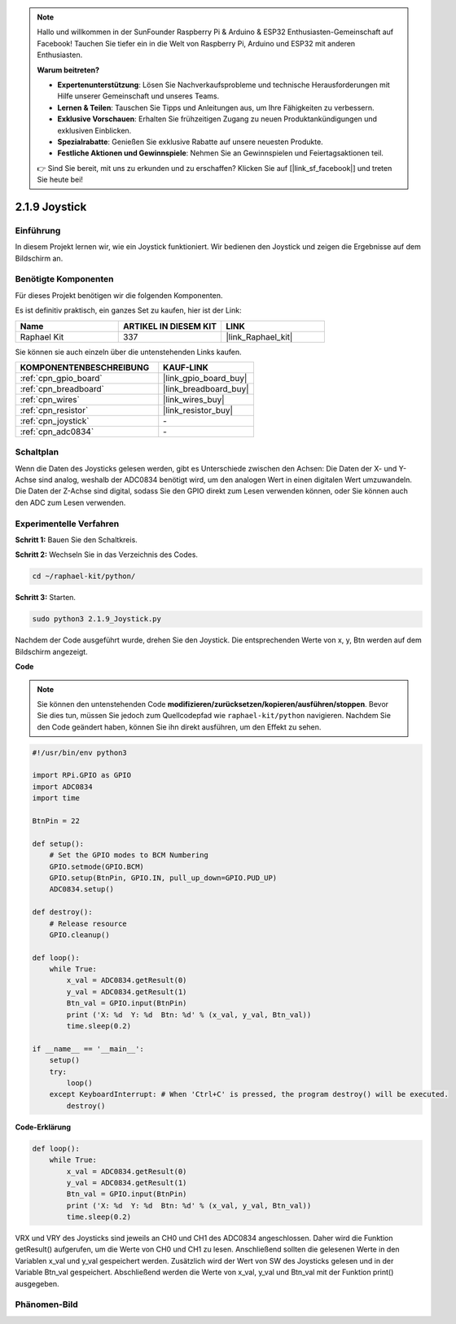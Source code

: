 .. note::

    Hallo und willkommen in der SunFounder Raspberry Pi & Arduino & ESP32 Enthusiasten-Gemeinschaft auf Facebook! Tauchen Sie tiefer ein in die Welt von Raspberry Pi, Arduino und ESP32 mit anderen Enthusiasten.

    **Warum beitreten?**

    - **Expertenunterstützung**: Lösen Sie Nachverkaufsprobleme und technische Herausforderungen mit Hilfe unserer Gemeinschaft und unseres Teams.
    - **Lernen & Teilen**: Tauschen Sie Tipps und Anleitungen aus, um Ihre Fähigkeiten zu verbessern.
    - **Exklusive Vorschauen**: Erhalten Sie frühzeitigen Zugang zu neuen Produktankündigungen und exklusiven Einblicken.
    - **Spezialrabatte**: Genießen Sie exklusive Rabatte auf unsere neuesten Produkte.
    - **Festliche Aktionen und Gewinnspiele**: Nehmen Sie an Gewinnspielen und Feiertagsaktionen teil.

    👉 Sind Sie bereit, mit uns zu erkunden und zu erschaffen? Klicken Sie auf [|link_sf_facebook|] und treten Sie heute bei!

.. _2.1.9_py:

2.1.9 Joystick
==============

Einführung
-----------------

In diesem Projekt lernen wir, wie ein Joystick funktioniert. Wir bedienen den Joystick und zeigen die Ergebnisse auf dem Bildschirm an.

Benötigte Komponenten
---------------------

Für dieses Projekt benötigen wir die folgenden Komponenten.

.. image:: ../img/image317.png

Es ist definitiv praktisch, ein ganzes Set zu kaufen, hier ist der Link:

.. list-table::
    :widths: 20 20 20
    :header-rows: 1

    *   - Name
        - ARTIKEL IN DIESEM KIT
        - LINK
    *   - Raphael Kit
        - 337
        - |link_Raphael_kit|

Sie können sie auch einzeln über die untenstehenden Links kaufen.

.. list-table::
    :widths: 30 20
    :header-rows: 1

    *   - KOMPONENTENBESCHREIBUNG
        - KAUF-LINK

    *   - :ref:`cpn_gpio_board`
        - |link_gpio_board_buy|
    *   - :ref:`cpn_breadboard`
        - |link_breadboard_buy|
    *   - :ref:`cpn_wires`
        - |link_wires_buy|
    *   - :ref:`cpn_resistor`
        - |link_resistor_buy|
    *   - :ref:`cpn_joystick`
        - \-
    *   - :ref:`cpn_adc0834`
        - \-

Schaltplan
---------------------

Wenn die Daten des Joysticks gelesen werden, gibt es Unterschiede zwischen den Achsen: Die Daten der X- und Y-Achse sind analog, weshalb der ADC0834 benötigt wird, um den analogen Wert in einen digitalen Wert umzuwandeln. Die Daten der Z-Achse sind digital, sodass Sie den GPIO direkt zum Lesen verwenden können, oder Sie können auch den ADC zum Lesen verwenden.

.. image:: ../img/image319.png

.. image:: ../img/image320.png

Experimentelle Verfahren
----------------------------

**Schritt 1:** Bauen Sie den Schaltkreis.

.. image:: ../img/image193.png

**Schritt 2:** Wechseln Sie in das Verzeichnis des Codes.

.. raw:: html

   <run></run>

.. code-block::

    cd ~/raphael-kit/python/

**Schritt 3:** Starten.

.. raw:: html

   <run></run>

.. code-block::

    sudo python3 2.1.9_Joystick.py

Nachdem der Code ausgeführt wurde, drehen Sie den Joystick. Die entsprechenden Werte von x, y, Btn werden auf dem Bildschirm angezeigt.

**Code**

.. note::

    Sie können den untenstehenden Code **modifizieren/zurücksetzen/kopieren/ausführen/stoppen**. Bevor Sie dies tun, müssen Sie jedoch zum Quellcodepfad wie ``raphael-kit/python`` navigieren. Nachdem Sie den Code geändert haben, können Sie ihn direkt ausführen, um den Effekt zu sehen.

.. raw:: html

    <run></run>

.. code-block:: python

    #!/usr/bin/env python3

    import RPi.GPIO as GPIO
    import ADC0834
    import time

    BtnPin = 22

    def setup():
        # Set the GPIO modes to BCM Numbering
        GPIO.setmode(GPIO.BCM)
        GPIO.setup(BtnPin, GPIO.IN, pull_up_down=GPIO.PUD_UP)
        ADC0834.setup()

    def destroy():
        # Release resource
        GPIO.cleanup()

    def loop():
        while True:
            x_val = ADC0834.getResult(0)
            y_val = ADC0834.getResult(1)
            Btn_val = GPIO.input(BtnPin)
            print ('X: %d  Y: %d  Btn: %d' % (x_val, y_val, Btn_val))
            time.sleep(0.2)

    if __name__ == '__main__':
        setup()
        try:
            loop()
        except KeyboardInterrupt: # When 'Ctrl+C' is pressed, the program destroy() will be executed.
            destroy()

**Code-Erklärung**

.. code-block:: python

    def loop():
        while True:
            x_val = ADC0834.getResult(0)
            y_val = ADC0834.getResult(1)
            Btn_val = GPIO.input(BtnPin)
            print ('X: %d  Y: %d  Btn: %d' % (x_val, y_val, Btn_val))
            time.sleep(0.2)

VRX und VRY des Joysticks sind jeweils an CH0 und CH1 des ADC0834
angeschlossen. Daher wird die Funktion getResult() aufgerufen, um die Werte
von CH0 und CH1 zu lesen. Anschließend sollten die gelesenen Werte in den
Variablen x_val und y_val gespeichert werden. Zusätzlich wird der Wert von SW
des Joysticks gelesen und in der Variable Btn_val gespeichert. Abschließend
werden die Werte von x_val, y_val und Btn_val mit der Funktion print() ausgegeben.

Phänomen-Bild
--------------------

.. image:: ../img/image194.jpeg


